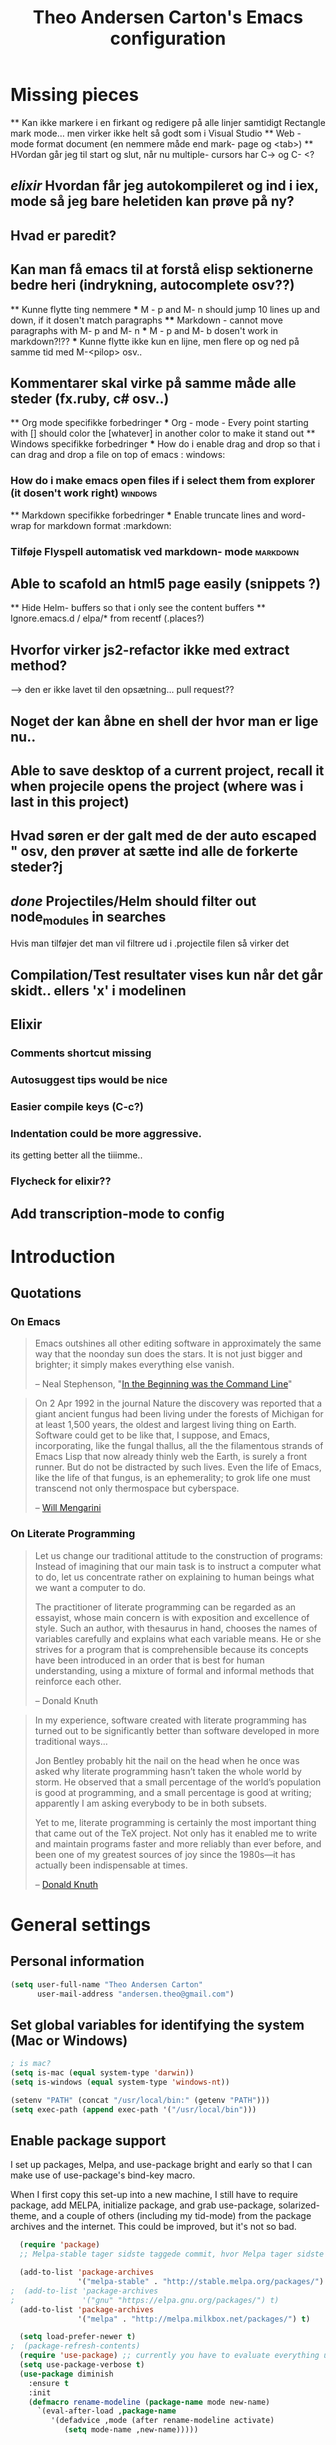 #+TITLE: Theo Andersen Carton's Emacs configuration
#+OPTIONS: toc: 4 h: 4
* Missing pieces
        ** Kan ikke markere i en firkant og redigere på alle linjer samtidigt
Rectangle mark mode... men virker ikke helt så godt som i Visual Studio
    ** Web - mode format document (en nemmere måde end mark- page og <tab>)
        ** HVordan går jeg til start og slut, når nu multiple- cursors har C-> og C- <?
** /elixir/ Hvordan får jeg autokompileret og ind i iex, mode så jeg bare heletiden kan prøve på ny?
** Hvad er paredit?
** Kan man få emacs til at forstå elisp sektionerne bedre heri (indrykning, autocomplete osv??)
        ** Kunne flytte ting nemmere
        *** M - p and M- n should jump 10 lines up and down, if it dosen't match paragraphs
            **** Markdown - cannot move paragraphs with M- p and M- n
                *** M - p and M- b dosen't work in markdown?!??
                    *** Kunne flytte ikke kun en lijne, men flere op og ned på samme tid med M-<pilop> osv..
** Kommentarer skal virke på samme måde alle steder (fx.ruby, c# osv..)
    ** Org mode specifikke forbedringer
        *** Org - mode - Every point starting with [] should color the [whatever] in another color to make it stand out
            ** Windows specifikke forbedringer
                *** How do i enable drag and drop so that i can drag and drop a file on top of emacs                                             : windows:
*** How do i make emacs open files if i select them from explorer (it dosen't work right)                                        :windows:
    ** Markdown specifikke forbedringer
    *** Enable truncate lines and word- wrap for markdown format                                                                     :markdown:
*** Tilføje Flyspell automatisk ved markdown- mode                                                                               :markdown:
** Able to scafold an html5 page easily (snippets ?)
    ** Hide Helm- buffers so that i only see the content buffers
        ** Ignore.emacs.d / elpa/* from recentf (.places?)
** Hvorfor virker js2-refactor ikke med extract method?
--> den er ikke lavet til den opsætning... pull request??
** Noget der kan åbne en shell der hvor man er lige nu..
** Able to save desktop of a current project, recall it when projecile opens the project (where was i last in this project)
** Hvad søren er der galt med de der auto escaped " osv, den prøver at sætte ind alle de forkerte steder?j
** /done/ Projectiles/Helm should filter out node_modules in searches
Hvis man tilføjer det man vil filtrere ud i .projectile filen så virker det
** Compilation/Test resultater vises kun når det går skidt.. ellers 'x' i modelinen
** Elixir
*** Comments shortcut missing
*** Autosuggest tips would be nice
*** Easier compile keys (C-c?)
*** Indentation could be more aggressive.
its getting better all the tiiimme..
*** Flycheck for elixir??
** Add transcription-mode to config
* Introduction
** Quotations
*** On Emacs
#+begin_quote
Emacs outshines all other editing software in approximately the same way that the noonday sun does the stars. It is not just bigger and brighter; it simply makes everything else vanish.

-- Neal Stephenson, "[[http://www.cryptonomicon.com/beginning.html][In the Beginning was the Command Line]]"
#+end_quote

#+begin_quote
On 2 Apr 1992 in the journal Nature the discovery was reported that a giant ancient fungus had been living under the forests of Michigan for at least 1,500 years, the oldest and largest living thing on Earth. Software could get to be like that, I suppose, and Emacs, incorporating, like the fungal thallus, all the the filamentous strands of Emacs Lisp that now already thinly web the Earth, is surely a front runner. But do not be distracted by such lives.  Even the life of Emacs, like the life of that fungus, is an ephemerality; to grok life one must transcend not only thermospace but cyberspace.

-- [[http://www.eskimo.com/~seldon/dotemacs.el][Will Mengarini]]
#+end_quote
*** On Literate Programming
#+begin_quote
Let us change our traditional attitude to the construction of programs: Instead of imagining that our main task is to instruct a computer what to do, let us concentrate rather on explaining to human beings what we want a computer to do.

The practitioner of literate programming can be regarded as an essayist, whose main concern is with exposition and excellence of style. Such an author, with thesaurus in hand, chooses the names of variables carefully and explains what each variable means. He or she strives for a program that is comprehensible because its concepts have been introduced in an order that is best for human understanding, using a mixture of formal and informal methods that reinforce each other.

-- Donald Knuth
#+end_quote

#+begin_quote
In my experience, software created with literate programming has turned out to be significantly better than software developed in more traditional ways...

Jon Bentley probably hit the nail on the head when he once was asked why literate programming hasn’t taken the whole world by storm. He observed that a small percentage of the world’s population is good at programming, and a small percentage is good at writing; apparently I am asking everybody to be in both subsets.

Yet to me, literate programming is certainly the most important thing that came out of the TeX project. Not only has it enabled me to write and maintain programs faster and more reliably than ever before, and been one of my greatest sources of joy since the 1980s—it has actually been indispensable at times.

-- [[http://www.informit.com/articles/article.aspx?p=1193856][Donald Knuth]]
#+end_quote
* General settings
** Personal information
#+BEGIN_SRC emacs-lisp
  (setq user-full-name "Theo Andersen Carton"
        user-mail-address "andersen.theo@gmail.com")
#+END_SRC
** Set global variables for identifying the system (Mac or Windows)
#+BEGIN_SRC emacs-lisp
  ; is mac?
  (setq is-mac (equal system-type 'darwin))
  (setq is-windows (equal system-type 'windows-nt))

  (setenv "PATH" (concat "/usr/local/bin:" (getenv "PATH")))
  (setq exec-path (append exec-path '("/usr/local/bin")))
#+END_SRC
** Enable package support
I set up packages, Melpa, and use-package bright and early so that I can make use of use-package's bind-key macro.

When I first copy this set-up into a new machine, I still have to require package, add MELPA, initialize package, and grab use-package, solarized-theme, and a couple of others (including my tid-mode) from the package archives and the internet. This could be improved, but it's not so bad.

#+BEGIN_SRC emacs-lisp
  (require 'package)
  ;; Melpa-stable tager sidste taggede commit, hvor Melpa tager sidste commit

  (add-to-list 'package-archives
               '("melpa-stable" . "http://stable.melpa.org/packages/") t)
;  (add-to-list 'package-archives
;               '("gnu" "https://elpa.gnu.org/packages/") t)
  (add-to-list 'package-archives
               '("melpa" . "http://melpa.milkbox.net/packages/") t)

  (setq load-prefer-newer t)
;  (package-refresh-contents)
  (require 'use-package) ;; currently you have to evaluate everything up to here, and grab use-package manually :/
  (setq use-package-verbose t)
  (use-package diminish
    :ensure t
    :init
    (defmacro rename-modeline (package-name mode new-name)
      `(eval-after-load ,package-name
         '(defadvice ,mode (after rename-modeline activate)
            (setq mode-name ,new-name)))))
#+END_SRC
** Backups and temporary files
#+BEGIN_SRC emacs-lisp
  (setq backup-directory-alist
        `(("." . ,(expand-file-name
                   (concat user-emacs-directory "backups")))))

(setq backup-directory-alist
          `((".*" . ,temporary-file-directory)))
    (setq auto-save-file-name-transforms
          `((".*" ,temporary-file-directory t)))
#+END_SRC

** Saner defaults

*** Bell
#+BEGIN_SRC emacs-lisp
  (setq ring-bell-function 'ignore)
#+END_SRC
*** Change prompts
Make yes or no prompts be y or n prompts.

#+BEGIN_SRC emacs-lisp
  (fset 'yes-or-no-p 'y-or-n-p)
#+END_SRC
*** Apropos
Let apropos commands perform more extensive searches than default. This also comes from Better Defaults.

#+BEGIN_SRC emacs-lisp
  (setq apropos-do-all t)
#+END_SRC
*** No file warning when file dosen't exist
Remove the warning if a buffer or file does not exist, so you can create them.

#+BEGIN_SRC emacs-lisp
  (setq confirm-nonexistent-file-or-buffer nil)

  ;; via https://iqbalansari.github.io/blog/2014/12/07/automatically-create-parent-directories-on-visiting-a-new-file-in-emacs/

  (defun create-non-existent-directory ()
    "Check whether a given file's parent directories exist; if they do not, offer to create them."
    (let ((parent-directory (file-name-directory buffer-file-name)))
      (when (and (not (file-exists-p parent-directory))
                 (y-or-n-p (format "Directory `%s' does not exist! Create it?" parent-directory)))
        (make-directory parent-directory t))))

  (add-to-list 'find-file-not-found-functions #'create-non-existent-directory)
#+END_SRC
*** Better ediff
The default Ediff behavior is confusing and not desirable. This fixes it.

#+BEGIN_SRC emacs-lisp
  (setq ediff-window-setup-function 'ediff-setup-windows-plain)
#+END_SRC
*** Additional more sane behaviour
Some features and settings are disabled by default; this is sane behavior for new users, but it is expected that we will disable them eventually.

#+BEGIN_SRC emacs-lisp
  (put 'narrow-to-region 'disabled nil)
  (put 'narrow-to-page 'disabled nil)
  (put 'upcase-region 'disabled nil)
  (put 'downcase-region 'disabled nil)
  (put 'erase-buffer 'disabled nil)

;; Allow pasting selection outside of Emacs
(setq x-select-enable-clipboard t)

;; Auto refresh buffers
(global-auto-revert-mode 1)

;; Also auto refresh dired, but be quiet about it
(setq global-auto-revert-non-file-buffers t)
(setq auto-revert-verbose nil)

;; Show keystrokes in progress
(setq echo-keystrokes 0.1)

;; Move files to trash when deleting
(setq delete-by-moving-to-trash t)

;; Real emacs knights don't use shift to mark things
(setq shift-select-mode nil)

;; Transparently open compressed files
(auto-compression-mode t)

;; Enable syntax highlighting for older Emacsen that have it off
(global-font-lock-mode t)

;; Answering just 'y' or 'n' will do
(defalias 'yes-or-no-p 'y-or-n-p)

;; UTF-8 please
(setq locale-coding-system 'utf-8) ; pretty
(set-terminal-coding-system 'utf-8) ; pretty
(set-keyboard-coding-system 'utf-8) ; pretty
(set-selection-coding-system 'utf-8) ; please
(prefer-coding-system 'utf-8) ; with sugar on top

;; Show active region
(transient-mark-mode 1)
(make-variable-buffer-local 'transient-mark-mode)
(put 'transient-mark-mode 'permanent-local t)
(setq-default transient-mark-mode t)

;; Remove text in active region if inserting text
(delete-selection-mode 1)

;; Don't highlight matches with jump-char - it's distracting
(setq jump-char-lazy-highlight-face nil)

;; Always display line and column numbers
(setq line-number-mode t)
(setq column-number-mode t)

;; Lines should be 80 characters wide, not 72
(setq fill-column 80)



;; Undo/redo window configuration with C-c <left>/<right>
(winner-mode 1)

;; Never insert tabs
(set-default 'indent-tabs-mode nil)

;; Show me empty lines after buffer end
(set-default 'indicate-empty-lines t)

;; Easily navigate sillycased words
;(global-subword-mode 1) ; dunno what this is, but the ", " in the bar is silly

;; Don't break lines for me, please
(setq-default truncate-lines t)

;; Keep cursor away from edges when scrolling up/down
(require 'smooth-scrolling)

;; org-mode: Don't ruin S-arrow to switch windows please (use M-+ and M-- instead to toggle)
(setq org-replace-disputed-keys t)

;; Fontify org-mode code blocks
(setq org-src-fontify-natively t)

;; Represent undo-history as an actual tree (visualize with C-x u)
(setq undo-tree-mode-lighter "")
(require 'undo-tree)
(global-undo-tree-mode)

;; Sentences do not need double spaces to end. Period.
(set-default 'sentence-end-double-space nil)

;; Add parts of each file's directory to the buffer name if not unique
(require 'uniquify)
(setq uniquify-buffer-name-style 'forward)

;; A saner ediff
(setq ediff-diff-options "-w")
(setq ediff-split-window-function 'split-window-horizontally)
(setq ediff-window-setup-function 'ediff-setup-windows-plain)

;; Nic says eval-expression-print-level needs to be set to nil (turned off) so
;; that you can always see what's happening.
(setq eval-expression-print-level nil)

;; When popping the mark, continue popping until the cursor actually moves
;; Also, if the last command was a copy - skip past all the expand-region cruft.
(defadvice pop-to-mark-command (around ensure-new-position activate)
  (let ((p (point)))
    (when (eq last-command 'save-region-or-current-line)
      ad-do-it
      ad-do-it
      ad-do-it)
    (dotimes (i 10)
      (when (= p (point)) ad-do-it))))
#+END_SRC
*** TODO Quitable buffers can all be exited with C-g
If q exists the buffer, then bind C-g to do the same.

This way we don't have to try one or the other, but can always just use C-g
** Whole-line-or-region
#+BEGIN_SRC emacs-lisp
  (use-package whole-line-or-region
    :init
  )
#+END_SRC
** Tags
#+BEGIN_SRC emacs-lisp
  (use-package etags
    :init
    (setq tags-add-tables nil
          tags-revert-without-query t)
    )
#+END_SRC
** Working with large files

Disable specific features, when the file is particurarely big (http://stackoverflow.com/a/18317181)
#+BEGIN_SRC emacs-lisp
  (defun my-find-file-check-make-large-file-read-only-hook ()
    "If a file is over a given size, make the buffer read only."
    (when (> (buffer-size) (* 1024 1024))
      (setq buffer-read-only t)
      (buffer-disable-undo)
      (fundamental-mode)))

  (add-hook 'find-file-hook 'my-find-file-check-make-large-file-read-only-hook)
#+END_SRC
* Appearance
** Turn off unnecessary graphical features (like menu, etc.)
*** No menu, scroll or tool bar
#+BEGIN_SRC emacs-lisp
  (if (fboundp 'menu-bar-mode) (menu-bar-mode -1))
  (if (fboundp 'tool-bar-mode) (tool-bar-mode -1))
  (if (fboundp 'scroll-bar-mode) (scroll-bar-mode -1))
#+END_SRC
*** No startup messages
#+BEGIN_SRC emacs-lisp
  (setq inhibit-startup-message t
        initial-scratch-message ""
        inhibit-startup-echo-area-message t)
#+END_SRC
** Font and Theming - Use the Zenburn theme, only slightly modified
#+BEGIN_SRC emacs-lisp
  (use-package zenburn-theme
    :ensure t
    :init)

(load-theme 'zenburn t)
(set-face-background 'default "#3a3a3a") ;; a little darker background please
(set-face-attribute 'region nil :background "#000") ;; To hard to see regions if not very black

(when is-mac
 (custom-set-faces
  '(default ((t (:height 180 :family "Inconsolata" :weight medium))))
  )
 )

(when is-windows
 (set-face-font 'default "-outline-Consolas-normal-normal-normal-mono-18-*-*-*-c-*-iso8859-1")
 (set-face-font 'bold "-outline-Consolas-bold-normal-normal-normal-18-*-*-*-c-*-iso8859")
 (set-face-font 'italic "-outline-Consolas-normal-i-normal-normal-18-*-*-*-c-*-iso8859")
 (set-face-font 'bold-italic "-outline-Consolas-bold-i-normal-normal-18-*-*-*-c-*-iso8859-1")
 (setq locale-coding-system 'utf-8)
 (set-terminal-coding-system 'utf-8)
 (set-keyboard-coding-system 'utf-8)
 (set-selection-coding-system 'utf-8)
 (prefer-coding-system 'utf-8)

 (setq x-select-request-type '(UTF8_STRING COMPOUND_TEXT TEXT STRING))
 (set-clipboard-coding-system 'utf-16le-dos)
)

#+END_SRC
** Slimmer mode line
[[http://www.lunaryorn.com/2014/07/26/make-your-emacs-mode-line-more-useful.html#understanding-mode-line-format][Sebastian Wiesner]] inspired me to slim down my mode line.

I change the default mode-line-format variable, but comment out any variables that I eliminated, so that I can add them in later if I deem them useful.

I add in the date, time, and battery information in formats that I like.

Finally, I diminish some built-in minor modes.

#+BEGIN_SRC emacs-lisp
  (setq-default mode-line-format
                '("%e" ; print error message about full memory.
                  mode-line-front-space
                  ; mode-line-mule-info
                  ; mode-line-client
                   mode-line-modified
                  ; mode-line-remote
                  ; mode-line-frame-identification
                  mode-line-buffer-identification
                  "   "
                  ; mode-line-position
                  ; (vc-mode vc-mode)
                  ; "  "
                  mode-line-modes
                  "   "
                  ; mode-line-misc-info
                  display-time-string
                  "         "
                  battery-mode-line-string
                  mode-line-end-spaces))


  (setq display-time-default-load-average nil)
  (setq display-time-24hr-format t)
  (setq display-time-format "%a %d/%m %R")
  (display-time-mode 1)
  (display-battery-mode 1)
  (setq battery-mode-line-format "%p%%") ; Default: "[%b%p%%]"

  (diminish 'flycheck-mode)
  (diminish 'isearch-mode)
#+END_SRC
** Color background of quitable 'temporary' buffers
This dosen't work for helm buffers so far, because they are a bit special

#+BEGIN_SRC emacs-lisp
;(load "~/.emacs.d/lisp/chgbackground.el")
;(require 'chgbackground)

#+END_SRC
* Key bindings
Although keybindings are also located elsewhere, this section will aim to provide bindings that are not specific to any mode, package, or function.
** System-specific
#+BEGIN_SRC emacs-lisp
  (when is-mac
    (setq mac-command-modifier 'super
          ;mac-option-modifier 'super
          mac-right-option-modifier nil
          mac-option-key-is-meta t
          ;mac-control-modifier 'control
          ;ns-function-modifier 'hyper
    )
  )

  (when window-system
    (setq w32-lwindow-modifier 'super)
  )
#+END_SRC
** From [[https://github.com/technomancy/better-defaults][Better Defaults]]
#+BEGIN_SRC emacs-lisp
  (bind-keys ("M-/" .  hippie-expand)
             ("C-x C-b" .  ibuffer)
             ("C-s" . isearch-forward-regexp)
             ("C-r" . isearch-backward-regexp)
             ("C-M-s" . isearch-forward)
             ("C-M-r" . isearch-backward))
#+END_SRC
** Lines
Enable line indenting automatically. If needed, you can disable on a mode-by-mode basis.

#+BEGIN_SRC emacs-lisp
  (bind-keys ("RET" . newline-and-indent)
             ("C-j" . newline-and-indent))
#+END_SRC

Make C-n insert new lines if the point is at the end of the buffer.

#+BEGIN_SRC emacs-lisp
  (setq next-line-add-newlines t)
#+END_SRC

Make sure we can remove whole lines

#+BEGIN_SRC emacs-lisp
  (global-set-key (kbd "s-<backspace>") 'kill-whole-line)
#+END_SRC
** Movement
These keybindings for movement come from [[http://whattheemacsd.com/key-bindings.el-02.html][What the .emacs.d?]].

#+BEGIN_SRC emacs-lisp
  (bind-keys ("C-S-n" . (lambda () (interactive) (ignore-errors (next-line 5))))
             ("C-S-p" . (lambda () (interactive) (ignore-errors (previous-line 5))))
             ("C-S-b" . (lambda () (interactive) (ignore-errors (backward-char 5))))
             ("C-S-f" . (lambda () (interactive) (ignore-errors (forward-char 5)))))

  (global-set-key (kbd "M-p") 'backward-paragraph)
  (global-set-key (kbd "M-n") 'forward-paragraph)
#+END_SRC

** Meta Binds
Since you don't need three ways to do numeric prefixes, you can [[http://endlessparentheses.com/Meta-Binds-Part-1%25253A-Drunk-in-the-Dark.html][make use of]] meta-binds instead:

#+BEGIN_SRC emacs-lisp
  (bind-keys ("M-9" . sp-backward-sexp)
             ("M-0" . sp-forward-sexp)
             ("M-1" . delete-other-windows)
             ("M-%" . query-replace-regexp)
             ("M-5" . replace-regexp)
             ("M-O" . mode-line-other-buffer))
#+END_SRC
** backward-kill-line
This binding comes from [[http://emacsredux.com/blog/2013/04/08/kill-line-backward/][Emacs Redux]]. Note that we don't need a new function, just an anonymous function.

#+BEGIN_SRC emacs-lisp
  (bind-key "C-<backspace>" (lambda ()
                              (interactive)
                              (kill-line 0)
                              (indent-according-to-mode)))
#+END_SRC
** Sentence and Paragraph Commands
By default, sentence-end-double-space is set to t. That convention may be programatically convenient, but that's not how I write. I want to be able to write normal sentences, but still be able to fill normally. Let to the rescue!

#+BEGIN_SRC emacs-lisp
  (defadvice forward-sentence (around real-forward)
    "Consider a sentence to have one space at the end."
    (let ((sentence-end-double-space nil))
      ad-do-it))

  (defadvice backward-sentence (around real-backward)
    "Consider a sentence to have one space at the end."
    (let ((sentence-end-double-space nil))
      ad-do-it))

  (defadvice kill-sentence (around real-kill)
    "Consider a sentence to have one space at the end."
    (let ((sentence-end-double-space nil))
      ad-do-it))

  (ad-activate 'forward-sentence)
  (ad-activate 'backward-sentence)
  (ad-activate 'kill-sentence)
#+END_SRC
A slightly less tricky matter is the default binding of backward- and forward-paragraph, which are at the inconvenient M-{ and M-}. This makes a bit more sense, no?

#+BEGIN_SRC emacs-lisp
  (bind-keys ("M-A" . backward-paragraph)
             ("M-E" . forward-paragraph))
#+END_SRC
** [[http://endlessparentheses.com/the-toggle-map-and-wizardry.html][Toggle Map]]
Augmented by a post on [[http://irreal.org/blog/?p%3D2830][Irreal]]. Some keys on the toggle map are elsewhere in this config.

#+BEGIN_SRC emacs-lisp
  (define-prefix-command 'toggle-map)
  (bind-key "C-x t" 'toggle-map)
  (bind-keys :map toggle-map
             ("l" . linum-mode)
             ("o" . org-mode)
             ("s" . smartparens-mode)
             ("t" . text-mode)
             ("w" . whitespace-mode))
#+END_SRC
** [[http://endlessparentheses.com/launcher-keymap-for-standalone-features.html][Launcher Map]]
#+BEGIN_SRC emacs-lisp
  (define-prefix-command 'launcher-map)
  (bind-key "C-x l" 'launcher-map)
  (bind-keys :map launcher-map
             ("a" . ansi-term)
             ("c" . calc)
             ("d" . ediff-buffers)
             ("e" . eshell)
             ("h" . man)
             ("p" . list-packages)
             ("P" . proced))
#+END_SRC
** Zooming buffers
#+BEGIN_SRC emacs-lisp
(define-key global-map (kbd "C-+") 'zoom-frm-in)
(define-key global-map (kbd "C--") 'zoom-frm-out)
#+END_SRC
** Fullscreen
#+BEGIN_SRC emacs-lisp
  (define-key global-map (kbd "M-<f11>") 'toggle-frame-fullscreen)
#+END_SRC
** Comments
A more Visual Studio/Eclipse way of commenting..
based on the answer by @mellowmaroon in http://stackoverflow.com/a/20064658

#+BEGIN_SRC emacs-lisp
  (define-key global-map (kbd "C-c k") 'comment-eclipse)

  (defun comment-eclipse ()
  (interactive)
  (let ((start (line-beginning-position))
        (end (line-end-position)))
    (when (or (not transient-mark-mode) (region-active-p))
      (setq start (save-excursion
                    (goto-char (region-beginning))
                    (beginning-of-line)
                    (point))
            end (save-excursion
                  (goto-char (region-end))
                  (end-of-line)
                  (point))))
    (comment-or-uncomment-region start end)))
#+END_SRC
** Errors
#+BEGIN_SRC emacs-lisp
  (define-key global-map (kbd "C-x '") 'next-error)
#+END_SRC

* System
All of my packages for interacting with my laptop.
** Shell
#+BEGIN_SRC emacs-lisp
  (use-package shell
    :bind ("<f1>" . shell)
    :init
    (dirtrack-mode)
    (setq explicit-shell-file-name (cond ((eq system-type 'darwin) "/bin/bash")
                                         ((eq system-type 'gnu/linux) "/usr/bin/bash")))
;    (when (eq system-type 'darwin)
;      (use-package exec-path-from-shell
;        :init
;        (exec-path-from-shell-initialize)))
)
#+END_SRC
** Dired - Directories tree-view
#+BEGIN_SRC emacs-lisp
  (use-package dired
    :defer t
    :bind ("<f2>" . dired)
    :init
    (use-package dired-x
      :defer t
      )  ; enables dired-jump, C-x C-j
    :config
    (put 'dired-find-alternate-file 'disabled nil)
    (setq dired-dwim-target t
          dired-recursive-deletes 'always
          dired-recursive-copies 'always)
    (bind-keys :map dired-mode-map
               ("<return>" . dired-find-alternate-file)
               ("^" . (lambda () (interactive) (find-alternate-file "..")))
               ("'" . wdired-change-to-wdired-mode))
;    (when (eq system-type 'darwin)
;      (add-to-list 'dired-omit-extensions ".DS_STORE"))
;    (use-package dired-details
;      :ensure t
;      :init
;      (dired-details-install))
    (use-package dired-subtree
      :disabled t
      :init
      (bind-keys :map dired-mode-map
                 :prefix "C-,"
                 :prefix-map dired-subtree-map
                 :prefix-docstring "Dired subtree map."
                 ("C-i" . dired-subtree-insert)
                 ("C-/" . dired-subtree-apply-filter)
                 ("C-k" . dired-subtree-remove)
                 ("C-n" . dired-subtree-next-sibling)
                 ("C-p" . dired-subtree-previous-sibling)
                 ("C-u" . dired-subtree-up)
                 ("C-d" . dired-subtree-down)
                 ("C-a" . dired-subtree-beginning)
                 ("C-e" . dired-subtree-end)
                 ("m" . dired-subtree-mark-subtree)
                 ("u" . dired-subtree-unmark-subtree)
                 ("C-o C-f" . dired-subtree-only-this-file)
                 ("C-o C-d" . dired-subtree-only-this-directory))))
#+END_SRC

Some of these suggestions are adapted from Xah Lee's [[http://ergoemacs.org/emacs/emacs_dired_tips.html][article on Dired]]. dired-find-alternate-file, which is bound to a, is disabled by default. <return> was previously dired-advertised-find-file, and ^ was previously dired-up-directory. Relatedly, I re-bind 'q' to my kill-this-buffer function below.

Dired-details lets me show or hide the details with ) and (, respectively. If, for some reason, it becomes hard to remember this, dired-details+ makes the parentheses interchangeable.
** Helm - doing and finding stuff much faster
#+BEGIN_SRC emacs-lisp

(use-package helm
  :ensure t
  :init
   (use-package helm-projectile
     :ensure t
     :init
     (projectile-global-mode)
     (setq projectile-completion-system 'helm)
     (helm-projectile-on)
   )
   (use-package helm-swoop
     :init
     (global-set-key (kbd "C-c u") 'helm-swoop)
   )
   
  (when (executable-find "curl")
    (setq helm-google-suggest-use-curl-p t))

  (setq helm-split-window-in-side-p           t ; open helm buffer inside current window, not occupy whole other window
        helm-buffers-fuzzy-matching           t ; fuzzy matching buffer names when non--nil
        helm-move-to-line-cycle-in-source     t ; move to end or beginning of source when reaching top or bottom of source.
        helm-ff-search-library-in-sexp        t ; search for library in `require' and `declare-function' sexp.
        helm-scroll-amount                    8 ; scroll 8 lines other window using M-<next>/M-<prior>
        helm-ff-file-name-history-use-recentf t)
  (helm-mode 1)

  (global-set-key (kbd "C-c h") 'helm-command-prefix)
  (global-unset-key (kbd "C-x c"))
  (global-set-key (kbd "M-x") 'helm-M-x)
  (global-set-key (kbd "M-y") 'helm-show-kill-ring)
  (global-set-key (kbd "C-x b") 'helm-mini)
  (global-set-key (kbd "C-x C-f") 'helm-find-files)
  (global-set-key (kbd "C-c o") 'helm-occur)

  (define-key helm-map (kbd "<tab>") 'helm-execute-persistent-action) ; rebind tab to run persistent action
  (define-key helm-map (kbd "C-i") 'helm-execute-persistent-action) ; make TAB works in terminal
  (define-key helm-map (kbd "C-z")  'helm-select-action) ; list actions using C-z
  :config
  (diminish 'helm-mode)
)

#+END_SRC
** Ag - Silver searcher (fast text searching)
#+BEGIN_SRC emacs-lisp
  (use-package ag
    :defer
    (use-package helm-ag)
    :config
    (setq ag-highlight-search t))
#+END_SRC
** Company
Mode - Autocompletion
#+BEGIN_SRC emacs-lisp
    (use-package company
      :ensure t
      :bind ("C-." . company-complete)
      :init
      (add-hook 'prog-mode-hook 'company-mode)
      :config
      (diminish 'company-mode)
      (bind-keys :map company-active-map
                 ("C-n" . company-select-next)
                 ("C-p" . company-select-previous)
                 ("C-d" . company-show-doc-buffer)
                 ("<tab>" . company-complete))
;         (use-package company-quickhelp
;         :config
;         (company-quickhelp-mode 1)
        ; )
      )
#+END_SRC
** Ace Jump Mode - jump to everywhere fast
#+BEGIN_SRC emacs-lisp
  (use-package ace-jump-mode
    :ensure t
    :bind ("M-SPC" . ace-jump-char-mode)
    :init
    (use-package ace-jump-buffer
      :ensure t
      :config
      (add-to-list 'bs-configurations
                   '("nonSystem" nil nil "^\*.*" nil nil))
      (setq ajb-bs-configuration "nonSystem")
      )
    (use-package ace-link
      :ensure t
      :init
      (ace-link-setup-default))
    (use-package ace-jump-zap
      :ensure t)
    (bind-keys :prefix-map ace-jump-map
               :prefix "C-c j"
               ("c" . ace-jump-char-mode)
               ("l" . ace-jump-line-mode)
               ("w" . ace-jump-word-mode)
               ("b" . ace-jump-buffer)
               ("o" . ace-jump-buffer-other-window)
               ("p" . ace-jump-projectile-buffers)
               ("z" . ace-jump-zap-to-char)
               ("Z" . ace-jump-zap-up-to-char)))

  (bind-key "C-x SPC" 'cycle-spacing)
#+END_SRC
** Expand Region
Configured like Magnars in Emacs Rocks, [[http://emacsrocks.com/e09.html][Episode 09]].
*** Configuration
#+BEGIN_SRC emacs-lisp
  (use-package expand-region
    :ensure t
    :bind (("C-@" . er/expand-region)
           ("C-=" . er/expand-region)))
  (pending-delete-mode t)
#+END_SRC
**** TODO Mark according to what char we are on or next non space char
In this way using expand-region on a '(' would automatically mark from '(' to ')' on the first attempt
*** Extension
#+BEGIN_SRC emacs-lisp
; dosen't work
;  (use-package change-inner
;    :ensure t

;    :bind (("M-i" . change-inner)
;           ("M-o" . change-outer)))
#+END_SRC
** TODO Multiple Cursors
You've got to admit, [[http://emacsrocks.com/e13.html][Emacs Rocks]]. Thanks for the [[https://dl.dropboxusercontent.com/u/3968124/sacha-emacs.html#sec-1-3-3-1][code]], Sacha.

#+BEGIN_SRC emacs-lisp
  (use-package multiple-cursors
    :ensure t
    :bind (
            ("C->" . mc/mark-next-like-this)
            ("C-<" . mc/mark-previous-like-this)
            ("C-*" . mc/mark-all-like-this)
          )
    :init
   )
#+END_SRC 
** DELETED Hungry Delete Mode
Via [[http://endlessparentheses.com/hungry-delete-mode.html?source%3Drss][Endless Parentheses]].
#+BEGIN_SRC emacs-lisp
; cannot find
;  (use-package hungry-delete
;    :ensure t
;    :init
;    (global-hungry-delete-mode))
#+END_SRC
** easy-kill
#+BEGIN_SRC emacs-lisp
;  (use-package easy-kill
;    :ensure t
;    :bind ("M-w" . easy-kill))
#+END_SRC
** Kill Ring
The word "kill" might be antiquated, idiosyncratic jargon, but it's great that Emacs keeps track of what's been killed. The package "Browse Kill Ring" is crucial to making that functionality visible and usable.

# #+BEGIN_SRC emacs-lisp
#   (use-package browse-kill-ring
#     :ensure t
#     :bind ("C-x C-y" . browse-kill-ring)
#     :config
#     (setq browse-kill-ring-quit-action 'kill-and-delete-window))
# #+END_SRC
** Recent Files
Recent files is a minor mode that keeps track of which files you're using, and provides it in some handy places.

I also rebind the find-file-read-only with ido-recent-files functionality, which I took from [[http://www.masteringemacs.org/articles/2011/01/27/find-files-faster-recent-files-package/][Mastering Emacs]].

#+BEGIN_SRC emacs-lisp
  (use-package recentf
    :init
    (recentf-mode t)
    (setq recentf-max-saved-items 100)
    (setq recentf-exclude '("[/\\]\\.elpa/" "[/\\]\\.ido\\.last\\'" "[/\\]\\.git/" ".*\\.gz\\'" ".*-autoloads\\.el\\'" "[/\\]archive-contents\\'" "[/\\]\\.loaddefs\\.el\\'" "url/cookies"))
    ;(setq recentf-save-file (expand-file-name ".recentf" tmp-local-dir))
    (defun ido-recentf-open ()
      "Use `ido-completing-read' to \\[find-file] a recent file"
      (interactive)
      (if (find-file (ido-completing-read "Find recent file: " recentf-list))
          (message "Opening file...")
        (message "Aborting")))
    :bind ("C-x C-r" . ido-recentf-open))
#+END_SRC
** Save Place
This comes from [[http://whattheemacsd.com/init.el-03.html][Magnars]].

#+BEGIN_SRC emacs-lisp
  (use-package saveplace
    :init
    (setq-default save-place t)
    (setq save-place-file (expand-file-name ".places" user-emacs-directory)))
#+END_SRC
** Golden Ratio - make the current buffer a bit larger than the rest
#+BEGIN_SRC emacs-lisp
    (use-package golden-ratio
      :ensure t
      :diminish golden-ratio-mode
      :init
      (golden-ratio-mode 1)
      (add-to-list 'golden-ratio-exclude-buffer-names " *NeoTree*")
      (add-to-list 'golden-ratio-exclude-buffer-names "*Choices*"))
#+END_SRC
** Regex Builder
#+BEGIN_SRC emacs-lisp
  (use-package re-builder
    :defer
    :init
    (setq reb-re-syntax 'string))
#+END_SRC
* Networking
** External Browsers
#+BEGIN_SRC emacs-lisp
  (setq browse-url-browser-function 'browse-url-generic
        browse-url-generic-program (cond ((eq system-type 'darwin) "open")
                                         ((eq system-type 'gnu/linux) "firefox")))

  (bind-key "C-c B" 'browse-url-at-point)
#+END_SRC
** Twitter (Twittering)
#+BEGIN_SRC emacs-lisp
  (use-package twittering-mode
    :disabled t
    :ensure t
    :bind ("C-c t" . twit)
    :config
    (bind-keys :map twittering-mode-map
               ("?" . describe-mode)
               ("@" . twittering-reply-to-user)
               ("F" . twittering-follow))
    (setq twittering-use-master-password t
          twittering-icon-mode t
          twittering-use-icon-storage t))
#+END_SRC
** ERC / IRC
#+BEGIN_SRC emacs-lisp
  (use-package erc
    :commands erc
    :init
    (setq erc-fill-function 'erc-fill-static
          erc-fill-static-center 40
          erc-hide-list '("JOIN" "PART" "QUIT")
          erc-track-exlude-types '("JOIN" "NICK" "PART" "QUIT" "MODE" "324" "329" "322" "333" "353" "477")
          erc-autojoin-channels-alist '(("freenode.net"
                                         "#emacs"
                                         "#elixir-lang"
                                         "#cphex"))
          erc-server "irc.freenode.net"
          erc-nick "theoac"
          )
    :config
;    (erc-fill-disable)
    (visual-line-mode)
;    (set-visual-wrap-column 90)
    (use-package erc-colorize 
      :config
      (erc-colorize-mode 1)
      )
    (use-package erc-terminal-notifier)
  )
#+END_SRC
** Sauron - notifications
#+BEGIN_SRC emacs-lisp
  (use-package sauron
    :config
    (setq sauron-separate-frame nil
        sauron-hide-mode-line t)
    (setq sauron-watch-nicks '("theoac")
        sauron-nick-insensitivity 60)
    (defun mg/sauron-mode-hook ()
      (text-scale-set -3))
    (add-hook 'sauron-mode-hook 'mg/sauron-mode-hook)

    ;; Key bindings
    (global-set-key (kbd "C-c n n") 'sauron-toggle-hide-show)
    (global-set-key (kbd "C-c n c") 'sauron-clear)
  )
#+END_SRC
* Development
I try to keep almost the same keyboard shortcuts for each language..
"<f1>" = help in context of the cursor position
"<f12>" = Go to definition
"<S-f12>" = find references
"<C-.>" = Find symbols in project (can fallback to projectile helm AG search)
"<C-,>" = Toggle refactoring suggestions (if possible)
"<S-C-b>" = Compile (along with the normal C-c because this is the .net binding im used to)
"<M-<spc>" = Autocomplete 

** Detauiled settings
*** Tab width of 2 spaces
#+BEGIN_SRC emacs-lisp
(setq-default tab-width 2)
#+END_SRC

** Snippets
#+BEGIN_SRC emacs-lisp
   (use-package yasnippet
     :config
   )
#+END_SRC
** Emacs Lisp
*** Emacs lisp
#+BEGIN_SRC emacs-lisp
;  (define-key Emacs-l (kbd "C-S-b") 'omnisharp-build-in-emacs)
    

#+END_SRC

*** Elisp-Slime-Nav
#+BEGIN_SRC emacs-lisp
  (use-package elisp-slime-nav
    :defer
    :ensure t
    :diminish elisp-slime-nav-mode
    :init
    (dolist (hook '(emacs-lisp-mode-hook ielm-mode-hook))
      (add-hook hook 'elisp-slime-nav-mode)))
#+END_SRC
*** [fails] Eldoc
When in emacs-lisp-mode, display the argument list for the current function. I liked this functionality in SLIME; glad Emacs has it too. Thanks for the tip and code, Sacha.

#+BEGIN_SRC emacs-lisp
  (autoload 'turn-on-eldoc-mode "eldoc" nil t)
;  (diminish 'eldoc-mode)
  (add-hook 'emacs-lisp-mode-hook 'turn-on-eldoc-mode)
  (add-hook 'lisp-interaction-mode-hook 'turn-on-eldoc-mode)
  (add-hook 'ielm-mode-hook 'turn-on-eldoc-mode)
  (add-hook 'cider-mode-hook 'cider-turn-on-eldoc-mode)
#+END_SRC
** Flycheck
Flycheck presents a handsome and usable interface for [[http://endlessparentheses.com/Checkdoc%25252C-Package-Developing%25252C-and-Cakes.html][checkdoc]], amongst other things.
#+BEGIN_SRC emacs-lisp
  (use-package flycheck
    :ensure t
    :init
    (add-hook 'after-init-hook 'global-flycheck-mode)
    :config
    (diminish 'flycheck-mode)
    (setq-default flycheck-highlighting-mode 'lines)
    )
#+END_SRC

** Git
I understand that some beardy-folks are worried that the ubiquity of Github will cause people to equate it with Git, and forget that you can use Git without Github. I don't worry about that- I worry about forgetting how to use Git itself. Magit has spoiled me!

This code from [[http://whattheemacsd.com/setup-magit.el-01.html][Magnars]] opens magit-status in one frame, and then restores the old window configuration when you quit.

#+BEGIN_SRC emacs-lisp
  (use-package magit
    :diminish magit-auto-revert-mode
    :bind (("C-x m" . magit-status)
           ("C-c m" . magit-status)
           ("C-x v d" . magit-diff-working-tree)) ;; diff the current file
    :init
    (use-package git-timemachine
      :bind (("C-x v t" . git-timemachine)))
    ;;(use-package git-link
    ;;  :ensure t
    ;;  :bind (("C-x v L" . git-link))
    ;;  :init
    ;;  (setq git-link-open-in-browser t))
    :config
    (setq magit-git-executable "/usr/local/bin/git")
    (setq magit-use-overlays nil)
    (setq magit-diff-refine-hunk 'all)
    (defadvice magit-status (around magit-fullscreen activate)
      (window-configuration-to-register :magit-fullscreen)
      ad-do-it
      (delete-other-windows))

    (defun magit-quit-session ()
      "Restores the previous window configuration and kills the magit buffer"
      (interactive)
      (kill-buffer)
      (jump-to-register :magit-fullscreen))

    (bind-keys :map magit-status-mode-map
               ("q" . magit-quit-session)))
#+END_SRC
** Smartparens
#+BEGIN_SRC emacs-lisp
  (use-package smartparens
      :ensure t   
      :config
      (use-package rainbow-delimiters
        :ensure t
        :init
      )
      (add-hook 'prog-mode-hook 'rainbow-delimiters-mode)
  )
#+END_SRC
** Projectile
#+BEGIN_SRC emacs-lisp
  (use-package projectile
    :ensure t
    :diminish projectile-mode
    :init
    (progn
      (projectile-global-mode)
      (setq projectile-enable-caching t)
      (add-to-list 'projectile-globally-ignored-directories "elpa")
      (add-to-list 'projectile-globally-ignored-directories ".cache")
      (add-to-list 'projectile-globally-ignored-directories "node_modules")
      (add-to-list 'projectile-globally-ignored-directories "deps")
      (add-to-list 'projectile-globally-ignored-directories "_build")
      (add-to-list 'projectile-globally-ignored-files "#*.*")
    )
  )
#+END_SRC
*** TODO Ignore everything under node_modules folders
** Web
#+BEGIN_SRC emacs-lisp
(use-package web-mode
  :mode ("\\.html?\\'" . web-mode)
  :mode ("\\.hbs?\\'" . web-mode)
  :mode ("\\.html.eex?\\'" . web-mode)
  :ensure web-mode
  :bind ("C-c k" . web-mode-comment-or-uncomment)
  :config
  (progn
    (setq web-mode-enable-current-element-highlight t)
    (setq web-mode-ac-sources-alist
          '(("css" . (ac-source-css-property))
            ("html" . (ac-source-words-in-buffer ac-source-abbrev)))
          )
    (setq web-mode-code-indent-offset 2)
    (setq web-mode-css-indent-offset 2)
    (setq web-mode-markup-indent-offset 2)
    (setq web-mode-enable-auto-pairing t)
  )
)
#+END_SRC
** Javascript

- [x] syntax highligting 
- [ ] goto definition [M-.]
- [ ] reference
- [ ] auto-complete

#+BEGIN_SRC emacs-lisp
  (use-package js2-mode
    :load-path "elpa/"
    :mode ("\\.js?\\'" . js2-mode)
    :mode ("\\.json?\\'" . js2-mode)
    :ensure js2-mode
    ;; :bind
    ;;  (
    ;;     ("C-c k" . comment-or-uncomment-region)
    ;;   )
    :config
    (use-package tern
      :defer
      :config)
    (use-package prettier-js) 
    (add-hook 'js-mode-hook (lambda() (tern-mode t)))
    (add-hook 'js-mode-hook (lambda() (add-hook 'before-save-hook 'prettier-before-save)))
    (add-to-list 'company-backends 'company-tern)
    )
#+END_SRC
** Erlang
#+BEGIN_SRC emacs-lisp
(use-package erlang
  :mode ("\\.erl\\'" . erlang-mode)
  :config
  (progn
    (when is-windows
      (setq load-path (cons  "C:/Program Files/erl6.0/lib/tools-2.6.14/emacs" load-path))
      (setq erlang-root-dir "C:/Program Files/erl6.0/lib/")
      (setq exec-path (cons "C:/Program Files/erl6.0/lib/bin" exec-path))
    )
    (when is-mac
      (setq load-path (cons  "/usr/local/Cellar/erlang/17.3.4/lib/erlang/tools-2.6.6.4/emacs" load-path))
      (setq erlang-root-dir "/usr/local/Cellar/erlang/17.3.4/lib/erlang/lib")
      (setq exec-path (cons "/usr/local/Cellar/erlang/17.3.4/lib/erlang/bin" exec-path))
    )
;:ensure erlang-start
;:ensure erlang-flymake
;    (use-package erlang-eunit
;      :ensure t
;    )
    (use-package edts
      :defer
      :init
      (progn
        (require 'edts-start)
        (define-key edts-mode-map (kbd "<f12>") 'edts-find-source-under-point)
        (define-key edts-mode-map (kbd "C-,") 'helm-projectile-grep)
        (define-key edts-mode-map (kbd "C-S-b") 'edts-code-compile-and-display)
        (define-key edts-mode-map (kbd "M-SPC") 'auto-complete)
      )
    )
  )
)
#+END_SRC
** Elixir
#+BEGIN_SRC emacs-lisp
  (use-package elixir-mode
    :mode "\\.ex\\'"
    :mode "\\.exs\\'"
    :config
    ;(setq alchemist-goto-erlang-source-dir "/path/to/erlang/source/")
    (setq alchemist-goto-elixir-source-dir "/Users/Theo/Documents/source/elixir/")

    (use-package alchemist
      :defer
      :config
      (use-package company-mode
        )
      )

    (defun my-elixir-do-end-close-action (id action context)
      (when (eq action 'insert)
        (newline-and-indent)
        (previous-line)
        (indent-according-to-mode)))

    (sp-with-modes '(elixir-mode)
      (sp-local-pair "do" "end"
                     :when '(("SPC" "RET"))
                     :post-handlers '(:add my-elixir-do-end-close-action)
                     :actions '(insert)
                     )
      )

    (add-to-list 'display-buffer-alist
                 `(,(rx bos (or "*alchemist test report*"
                                "*alchemist mix*"
                                "*alchemist help*"
                                "*alchemist elixir*"
                                "*alchemist elixirc*"))
                   (display-buffer-reuse-window
                    display-buffer-at-bottom)
                   (reusable-frames . visible)
                   (side            . right)
                   (window-width   . 0.5)))


    (add-hook 'elixir-mode-hook 'smartparens-mode +1)
    (add-hook 'elixir-mode-hook 'yas-minor-mode +1)
    (add-hook 'elixir-mode-hook 'alchemist-mode +1)
    (diminish 'smartparens-mode)
    (diminish 'yas-minor-mode)
    )
#+END_SRC

** Elm
- About
  - https://github.com/jcollard/elm-mode
  - 
  - Lets see, a good standard setup would be:
  - 
  - [x] Syntax highlighting
  - [x] Compilation hotkeys (C-c C-c)
  - [x] REPL hotkeys
  - [x] Flycheck (should work?!? updates on save)
  - [x] Lookup types (C-c C-t)  (maybe its me, but its not perfect?)
  - [x] Autocomplete
  - [x] Autocomplete with docs
  - [x] Autoformats on save (elm-format) https://github.com/avh4/elm-format
  - [ ] Autocomplete can use C-h and open docs for element
  - [X] Goto definition M-. and M-,
    - [X] TAGS file isn't being generated when you enter a project..
    - [X] Dosen't just automatically find the tags table
  - [ ] Successfull compille (C-c C-c) shows a check in the statusbar
  - [ ] Warnings are gone after elm-format (they blink, and then they're gone

#+BEGIN_SRC emacs-lisp
  (use-package elm-mode
    :mode "\\.elm\\'"
    :bind (("M-." . elm-mode-goto-tag-at-point)
           ("M-," . pop-tag-mark))
    :init
    :config
    (diminish 'elm-indent-mode)
    (add-hook 'elm-mode-hook 'elm-oracle-setup-completion)
    (add-hook 'elm-mode-hook 'elm-mode-generate-tags)
    (add-to-list 'company-backends 'company-elm)
    (defvar elm-compile-arguments '("--yes" "--output=elm.js"))
    (setq elm-format-on-save 't)
    (setq elm-tags-on-save 't)
    (setq elm-tags-exclude-elm-stuff 'nil)
    (use-package flycheck
      :demand
      :config
      (setq flycheck-display-errors-delay 0.1)
      (diminish 'flycheck-mode)
      (use-package flycheck-elm
        :demand
        :config
        (setq flycheck-elm-reporting-mode 'all)
        )
      (use-package flycheck-pos-tip
        :disabled
        :demand
        :config
        (flycheck-pos-tip-mode)
        )
      )
    (add-hook 'elm-mode-hook 'flycheck-elm-setup)
    )
#+END_SRC
** C# / .Net
#+BEGIN_SRC emacs-lisp
(use-package csharp-mode
  :mode ("\\.cs\\'" . csharp-mode)
  :init
  (progn
    (when is-windows
      (setq omnisharp-server-executable-path "C:\\\Dev\\tools\\OmniSharpServer\\OmniSharp\\bin\\Debug\\OmniSharp.exe")
    )

      (setq omnisharp-server-executable-path "/Users/theo/Documents/tools/omnisharp/OmniSharp")
    (use-package omnisharp
      :defer
      (progn
;        (add-to-list 'company-backends 'company-omnisharp)
        (setq omnisharp-company-strip-trailing-brackets nil)
        (define-key csharp-mode-map (kbd "C-S-b") 'omnisharp-build-in-emacs)
        (define-key csharp-mode-map (kbd "M-SPC") 'omnisharp-auto-complete)
        (define-key csharp-mode-map (kbd "C-,") 'omnisharp-helm-find-symbols)
        (define-key csharp-mode-map (kbd "<f12>") 'omnisharp-go-to-definition)
        (define-key csharp-mode-map (kbd "C-<f12>") 'omnisharp-helm-find-usages)
        (define-key csharp-mode-map (kbd "S-<f12>") 'omnisharp-find-implementations)
        (define-key csharp-mode-map (kbd "C-.") 'omnisharp-run-code-action-refactoring)
        (define-key csharp-mode-map (kbd "C-r r") 'omnisharp-rename)
        (define-key csharp-mode-map (kbd "C-r u") 'omnisharp-fix-usings) ;; adds missing as well
        (define-key csharp-mode-map (kbd "C-r a") 'omnisharp-unit-test-all)
      )
    )
    (add-hook 'csharp-mode-hook 'omnisharp-mode)
  )
)
#+END_SRC
** TypeScript
Reference

- [x] Syntax highlighting
- [x] load tide-mode when file opens
- [x] format ts document on save
- [x] Jump to definition [M-.] <-- really cool stuff
- [x] Jump to reference  [M-,] <--/
- [x] Automatic errors shown inline when coding
- [x] Auto-suggestions
- [ ] Auto-suggestions include a bit of documentation?
- [x] Lookup documentation for symbol at point [C-c d]
- [x] rename all occurences of symbol at point [M-x tide-rename-symbol]
- [ ] shortcut to convert all instances of " to ' (to satisfy the linter)

#+BEGIN_SRC emacs-lisp
    (use-package typescript-mode        
       :mode ("\\.ts\\'" . typescript-mode)
       :interpreter ("typescript" . typescript-mode)
       :config
       (use-package tide
         :defer
         :config
         (progn
           (tide-setup)
           (flycheck-mode +1)
           (setq flycheck-check-syntax-automatically '(save mode-enabled))
           (eldoc-mode +1)
           (company-mode +1)
           (setq company-tooltip-align-annotations t)
           (add-hook 'before-save-hook 'tide-format-before-save)
           (setq tide-format-options '(:insertSpaceAfterFunctionKeywordForAnonymousFunctions t :placeOpenBraceOnNewLineForFunctions nil))
           )
         )
       (add-hook 'typescript-mode-hook 'tide-mode +1)
       )
#+END_SRC
** Python

- [X] Elpy loads with 'tensorflow' environment on opening .py file
- [X] Flymake
- [ ] Remove the warning when compiling (something emacs related..)
- [X] enable iPython support, and figure out how it works
- [ ] enable ipython notebook support by Ein

#+BEGIN_SRC emacs-lisp

    (use-package elpy
      :ensure t
      :config
      (progn
        ;; Use Flycheck instead of Flymake
        (when (require 'flycheck nil t)
          (remove-hook 'elpy-modules 'elpy-module-flymake)
          (remove-hook 'elpy-modules 'elpy-module-yasnippet)
          (remove-hook 'elpy-mode-hook 'elpy-module-highlight-indentation)
          (add-hook 'elpy-mode-hook 'flycheck-mode))
        (flycheck-mode +1)
        ;; jedi is great
        (setq elpy-rpc-backend "jedi")
        (elpy-enable)
        (pyvenv-activate "~/tensorflow")
        (add-hook 'python-mode-hook
                  (lambda ()
                    ;; explicitly load company for the occasion when the deferred
                    ;; loading with use-package hasn't kicked in yet
                    (company-mode)))
        (company-mode +1)
        (setq ansi-color-for-comint-mode t)
        (elpy-use-ipython)
        (setq ansi-color-for-comint-mode t)
        (setq python-shell-interpreter "ipython"
              python-shell-interpreter-args "--simple-prompt -i")
        (require 'py-autopep8)
        (add-hook 'python-mode-hook 'py-autopep8-enable-on-save)
        )
      )


                                            ;(add-hook 'python-mode-hook #'smartparens-strict-mode)
                                            ; )
#+END_SRC

#+RESULTS:

* Words and Numbers
"GNU Office Suite Pro Edition," coming to a cubicle near you!
** Org Mode
*** Quotations
#+begin_quote
Org-mode does outlining, note-taking, hyperlinks, spreadsheets, TODO lists, project planning, GTD, HTML and LaTeX authoring, all with plain text files in Emacs.

-- [[http://article.gmane.org/gmane.emacs.orgmode/6224][Carsten Dominik]]
#+end_quote

#+begin_quote
If I hated everything about Emacs, I would still use it for org-mode.

-- [[http://orgmode.org/worg/org-quotes.html][Avdi]] on Twitter
#+end_quote

#+begin_quote
...for all intents and purposes, Org-mode *is* [[http://www.taskpaper.com/][Taskpaper]]!

-- [[http://article.gmane.org/gmane.emacs.orgmode/6224][Carsten Dominik]]
#+end_quote
*** Configuration
I use the stock package of org-mode as the default major mode.

#+BEGIN_SRC emacs-lisp
  (use-package org
    :mode ("\\.org\\'" . org-mode)
    :config
    (progn
      (diminish 'org-indent-mode)
      (setq default-major-mode 'org-mode
          org-directory "~/org/"
          org-log-done t
          org-startup-indented t
          org-agenda-inhibit-startup nil
          org-startup-with-inline-images t
          org-completion-use-ido t
          org-agenda-start-on-weekday nil
          org-refile-targets (quote ((nil :maxlevel . 9)
                                     (org-agenda-files :maxlevel . 9)))
          org-refile-use-outline-path t
          org-default-notes-file (concat org-directory "notes.org")
          org-goto-max-level 10
          org-imenu-depth 5
          org-goto-interface 'outline-path-completion
          org-outline-path-complete-in-steps nil
          org-use-speed-commands t
          org-src-fontify-natively t
          org-src-tab-acts-natively t
          org-lowest-priority 68
          org-default-priority 68
          org-file-apps
          '((auto-mode . emacs)
            ("\\.mm\\'" . default)
            ("\\.x?html?\\'" . "firefox %s")
            ("\\.pdf\\'" . "evince %s")))
    (unbind-key "C-c [")
    (unbind-key "C-c ]")
    (add-to-list 'org-structure-template-alist '("g" "# -*- mode:org; epa-file-encrypt-to: (\"michaelwfogleman@gmail.com\") -*-"))
    (add-hook 'org-shiftup-final-hook 'windmove-up)
    (add-hook 'org-shiftleft-final-hook 'windmove-left)
    (add-hook 'org-shiftdown-final-hook 'windmove-down)
    (add-hook 'org-shiftright-final-hook 'windmove-right)
    (add-hook 'org-mode-hook (lambda () (setq truncate-lines nil)))
    (add-hook 'org-mode-hook (lambda () (setq word-wrap t)))
    (setq org-tags-column -140)
    )
  )

#+END_SRC
My settings for capture were some of my first Elisp :) I did need, and still need, the help of the  [[http://orgmode.org/manual/Capture-templates.html#Capture-templates][Org-Mode manual]], of course.

I use org-struct in mu4e. See above.
** Markdown
- [ ] Enabled word-wrap and truncate lines pr defalt
- [ ] make M-p + M-n work to jump paragraphs again
- [ ] Able to popup occur (thingy) that shows all headlines?

#+BEGIN_SRC emacs-lisp
  ;(defun spell-check-and-wrap-at-80 ()
  ;  "Enable three minor modes for neat text."
  ;  (flyspell-mode)
  ;  (auto-fill-mode)
  ;  (set-fill-column 80))

  ;  (use-package markdown-mode
  ;    :mode ("\\.\\(m\\(ark\\)?down\\|md\\)$" . markdown-mode)
  ;    :init
  ;    (add-hook 'markdown-mode-hook 'spell-check-and-wrap-at-80)
  ;    )
#+END_SRC
** Calc
#+BEGIN_SRC emacs-lisp
  (use-package calc
    :defer
    :init
    (setq calc-display-trail ()))
#+END_SRC
* Functions
** Emacs Configuration File
This function and the corresponding keybinding allows me to rapidly access my configuration. They are adapted from Bozhidar Batsov's [[http://emacsredux.com/blog/2013/05/18/instant-access-to-init-dot-el/][post on Emacs Redux]].

I use mwf-init-file rather than user-init-file, because I edit the config file in a Git repo.

#+BEGIN_SRC emacs-lisp
  (defun find-init-file ()
    "Edit my init file in another window."
    (interactive)
    (let ((mwf-init-file "~/.emacs.d/theo.org"))
      (find-file mwf-init-file)))

  (bind-key "C-c I" 'find-init-file)
#+END_SRC

Relatedly, I often want to reload my init-file. This will actually use the system-wide user-init-file variable.

#+BEGIN_SRC emacs-lisp
  (defun reload-init-file ()
    "Reload my init file."
    (interactive)
    (load-file user-init-file))

  (bind-key "C-c M-l" 'reload-init-file)
#+END_SRC
** Buffer Management
*** Open Org Agenda
This function opens the agenda in full screen.

#+BEGIN_SRC emacs-lisp
  (defun open-agenda ()
    "Opens the org-agenda."
    (interactive)
    (let ((agenda "*Org Agenda*"))
      (if (equal (get-buffer agenda) nil)
          (org-agenda-list)
        (unless (equal (buffer-name (current-buffer)) agenda)
          (switch-to-buffer agenda))
        (org-agenda-redo t)
        (beginning-of-buffer)))
    (delete-other-windows))

  (bind-key "<f5>" 'open-agenda)
#+END_SRC
*** Kill This Buffer
#+BEGIN_SRC emacs-lisp
  (defun kill-this-buffer ()
    (interactive)
    (kill-buffer (current-buffer)))

  (bind-key "C-x C-k" 'kill-this-buffer)
#+END_SRC

By default, pressing 'q' in either Dired or package-menu runs quit-window, which quits the window and buries its buffer. I'd prefer the buffer to close.

#+BEGIN_SRC emacs-lisp
  (bind-keys :map dired-mode-map
             ("q" . kill-this-buffer))

  (bind-keys :map package-menu-mode-map
             ("q" . kill-this-buffer))
#+END_SRC
*** Kill All Other Buffers
#+BEGIN_SRC emacs-lisp
  (defun kill-other-buffers ()
     "Kill all other buffers."
     (interactive)
     (mapc 'kill-buffer (delq (current-buffer) (buffer-list))))
#+END_SRC
*** Minibuffer
This code comes from [[http://www.emacswiki.org/emacs/MiniBuffer][EmacsWiki]].

#+BEGIN_SRC emacs-lisp
  (defun switch-to-minibuffer ()
    "Switch to minibuffer window."
    (interactive)
    (if (active-minibuffer-window)
        (select-window (active-minibuffer-window))
      (error "Minibuffer is not active")))

  (bind-key "M-m" 'switch-to-minibuffer)
#+END_SRC
** Org Go To Heading
Speed commands are really useful, but I often want to make use of them when I'm not at the beginning of a header. This command brings you back to the beginning of an item's header, so that you can do speed commands.

#+BEGIN_SRC emacs-lisp
  (defun org-go-speed ()
    "Goes to the beginning of an element's header, so that you can execute speed commands."
    (interactive)
    (when (equal major-mode 'org-mode)
      (if (org-at-heading-p)
          (org-beginning-of-line)
        (org-up-element))))

  (bind-key "C-c s" 'org-go-speed)
#+END_SRC
** Hide Mode Line
I wonder if Will Mengarini would approve of [[http://bzg.fr/emacs-hide-mode-line.html][Bastien's post]]... I know I need all the space I can get on this laptop!

#+BEGIN_SRC emacs-lisp
  (defvar-local hidden-mode-line-mode nil)

  (define-minor-mode hidden-mode-line-mode
    "Minor mode to hide the mode-line in the current buffer."
    :init-value nil
    :global t
    :variable hidden-mode-line-mode
    :group 'editing-basics
    (if hidden-mode-line-mode
        (setq hide-mode-line mode-line-format
              mode-line-format nil)
      (setq mode-line-format hide-mode-line
            hide-mode-line nil))
    (force-mode-line-update)
    ;; Apparently force-mode-line-update is not always enough to
    ;; redisplay the mode-line
    (redraw-display)
    (when (and (called-interactively-p 'interactive)
               hidden-mode-line-mode)
      (run-with-idle-timer
       0 nil 'message
       (concat "Hidden Mode Line Mode enabled.  "
               "Use M-x hidden-mode-line-mode to make the mode-line appear."))))

  (bind-key "m" 'hidden-mode-line-mode toggle-map)
#+END_SRC
** Narrowing and Widening
Before this function, I was alternating between C-x n s (org-narrow-to-subtree) and C-x n w (widen) in Org files. I originally implemented this to [[http://endlessparentheses.com/the-toggle-map-and-wizardry.html][toggle]] between those two cases as well as the region. [[http://endlessparentheses.com/emacs-narrow-or-widen-dwim.html][Artur Malabarba and Sacha Chua]] have made successive improvements: a prefix argument to narrow no matter what, and increasing features for Org.

#+BEGIN_SRC emacs-lisp
  (defun narrow-or-widen-dwim (p)
    "If the buffer is narrowed, it widens. Otherwise, it narrows
  intelligently.  Intelligently means: region, org-src-block,
  org-subtree, or defun, whichever applies first.  Narrowing to
  org-src-block actually calls `org-edit-src-code'.

  With prefix P, don't widen, just narrow even if buffer is already
  narrowed."
    (interactive "P")
    (declare (interactive-only))
    (cond ((and (buffer-narrowed-p) (not p)) (widen))
          ((and (boundp 'org-src-mode) org-src-mode (not p))
           (org-edit-src-exit))
          ((region-active-p)
           (narrow-to-region (region-beginning) (region-end)))
          ((derived-mode-p 'org-mode)
           (cond ((ignore-errors (org-edit-src-code))
                  (delete-other-windows))
                 ((org-at-block-p)
                  (org-narrow-to-block))
                 (t (org-narrow-to-subtree))))
          ((derived-mode-p 'prog-mode) (narrow-to-defun))
          (t (error "Please select a region to narrow to"))))

  (bind-key "n" 'narrow-or-widen-dwim toggle-map)
#+END_SRC
** Move Lines
Via [[https://github.com/hrs/dotfiles][Harry Schwartz]].

#+BEGIN_SRC emacs-lisp
  (defun move-line-up ()
    (interactive)
    (transpose-lines 1)
    (forward-line -2))

  (defun move-line-down ()
    (interactive)
    (forward-line 1)
    (transpose-lines 1)
    (forward-line -1))

  (bind-keys ("M-<up>" . move-line-up)
             ("M-<down>" . move-line-down))
#+END_SRC
** Window Management
Via [[https://github.com/hrs/dotfiles][Harry Schwartz]].

#+BEGIN_SRC emacs-lisp
  (defun split-window-below-and-switch ()
    (interactive)
    (split-window-below)
    (other-window 1))

  (defun split-window-right-and-switch ()
    (interactive)
    (split-window-right)
    (other-window 1))

  (bind-keys ("C-x 2" . split-window-below-and-switch)
             ("C-x 3" . split-window-right-and-switch))

  ; use Shift+arrow keys to move curser around split panes
  (windmove-default-keybindings)
#+END_SRC
** Zap Up To Char
#+BEGIN_SRC emacs-lisp
  (autoload 'zap-up-to-char "misc"
    "Kill up to, but not including ARGth occurrence of CHAR.")
  (bind-key "M-Z" 'zap-up-to-char)
#+END_SRC

** Focus or open iterm on mac
- [x] f8 -> focus iterm
- [x] C-c f8 -> open new iterm and focus

#+BEGIN_SRC emacs-lisp
(defun get-file-dir-or-home ()
  "If inside a file buffer, return the directory, else return home"
  (interactive)
  (let ((filename (buffer-file-name)))
    (if (not (and filename (file-exists-p filename)))
	"~/"
  (file-name-directory filename))))'

(defun iterm-goto-filedir-or-home ()
  "Go to present working dir and focus iterm"
  (interactive)
  (do-applescript
   (concat
    " tell application \"iTerm2\"\n"
    "   tell the current session of current window\n"
    (format "     write text \"cd %s\" \n" (get-file-dir-or-home))
    "   end tell\n"
    " end tell\n"
    " do shell script \"open -a iTerm\"\n"
    ))
  )

(defun iterm-focus ()
  (interactive)
  (do-applescript
   " do shell script \"open -a iTerm\"\n"
   ))

(bind-key "<f8>" 'iterm-focus)
(bind-key "C-c <f8>" 'iterm-goto-filedir-or-home)
#+END_SRC


